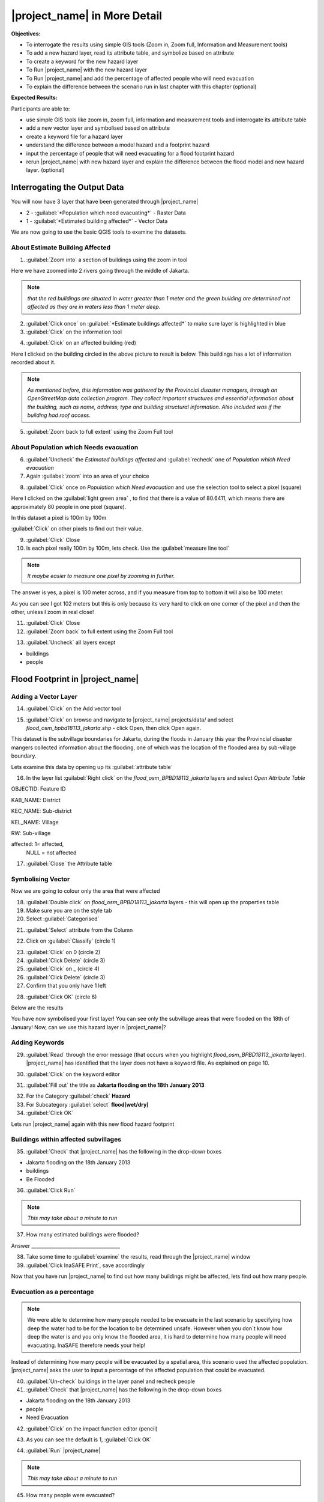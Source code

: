 =============================
|project_name| in More Detail
=============================

**Objectives:**

* To interrogate the results using simple GIS tools (Zoom in, Zoom full,
  Information and Measurement tools)
* To add a new hazard layer, read its attribute table, and symbolize based on
  attribute
* To create a keyword for the new hazard layer
* To Run |project_name| with the new hazard layer
* To Run |project_name| and add the percentage of affected people who will need
  evacuation
* To explain the difference between the scenario run in last chapter with
  this chapter (optional)

**Expected Results:**

Participants are able to:

* use simple GIS tools like zoom in, zoom full, information and measurement
  tools and interrogate its attribute table
* add a new vector layer and symbolised based on attribute
* create a keyword file for a hazard layer
* understand the difference between a model hazard and a footprint hazard
* input the percentage of people that will need evacuating for a flood
  footprint hazard
* rerun |project_name| with new hazard layer and explain the difference
  between the flood model and new hazard layer. (optional)


Interrogating the Output Data
-----------------------------

You will now have 3 layer that have been generated through |project_name|

* 2 - :guilabel:`*Population which need evacuating*` - Raster Data

* 1 - :guilabel:`*Estimated building affected*` - Vector Data

We are now going to use the basic QGIS tools to examine the datasets.


About Estimate Building Affected
................................

1. :guilabel:`Zoom into` a section of buildings using the zoom in tool

.. image:: /static/socialisation/zoomin2.png

Here we have zoomed into 2 rivers going through the middle of Jakarta.

.. image:: /static/socialisation/buildings_zoom_2.png

.. note:: *that the red buildings are situated in water greater than 1 meter
   and the green building are determined not affected as they are in waters
   less than 1 meter deep.*

2. :guilabel:`Click once` on :guilabel:`*Estimate buildings affected*`  to
   make sure layer is highlighted in blue

3. :guilabel:`Click` on the information tool

.. image:: /static/socialisation/information_tool.png

4. :guilabel:`Click` on an affected building (red)

Here I clicked on the building circled in the above picture to result is
below. This buildings has a lot of information recorded about it.

.. image:: /static/socialisation/identy_results.png

.. note:: *As mentioned before, this information was gathered by the
   Provincial disaster managers, through an OpenStreetMap  data collection
   program.  They collect important structures and essential information
   about the building, such as name, address, type and building structural
   information.  Also included was if the building had roof access.*

5. :guilabel:`Zoom back to full extent` using the Zoom Full tool

.. image:: /static/socialisation/zoom_extent.png

About Population which Needs evacuation
.......................................

6. :guilabel:`Uncheck` the *Estimated buildings affected* and
   :guilabel:`recheck` one of  *Population which Need evacuation*

7. Again :guilabel:`zoom` into an area of your choice

.. image:: /static/socialisation/zoomin2.png

8. :guilabel:`Click` once on *Population which Need evacuation* and use the
   selection tool to select a pixel (square)

.. image:: /static/socialisation/information_tool.png

Here I clicked on the :guilabel:`light green area` , to find that there is a
value of 80.6411, which means there are approximately 80 people in one pixel
(square).

.. image:: /static/socialisation/raster_examine_2.png

In this dataset a pixel is 100m by 100m

:guilabel:`Click` on other pixels to find out their value.

9. :guilabel:`Click` Close

10. Is each pixel really 100m by 100m, lets check. Use the
    :guilabel:`measure line tool`

.. image:: /static/socialisation/measure.png

.. note:: *It maybe easier to measure one pixel by zooming in further.*

The answer is yes, a pixel is 100 meter across, and if you measure from top
to bottom it will also be 100 meter.

As you can see I got 102 meters but this is only because its very hard to
click on one corner of the pixel and then the other, unless I zoom in real
close!

.. image:: /static/socialisation/measure_test.png

11. :guilabel:`Click` Close

12. :guilabel:`Zoom back` to full extent using the Zoom Full tool

.. image:: /static/socialisation/zoom_extent.png

13. :guilabel:`Uncheck` all layers except

* buildings

* people


Flood Footprint in |project_name|
---------------------------------

Adding a Vector Layer
.....................

14. :guilabel:`Click` on the Add vector tool

.. image:: /static/socialisation/add_vector.png

15. :guilabel:`Click` on browse and navigate to |project_name| projects/data/
    and select *flood_osm_bpbd18113_jakarta.shp* - click Open,
    then click Open again.

.. image:: /static/socialisation/jakarta18113_added.png

This dataset is the subvillage boundaries for Jakarta,
during the floods in January this year the Provincial disaster mangers
collected information about the flooding, one of which was the location of
the flooded area by sub-village boundary.

Lets examine this data by opening up its :guilabel:`attribute table`

.. image:: /static/socialisation/openattributetable.png

16. In the layer list :guilabel:`Right click` on the
    *flood_osm_BPBD18113_jakarta* layers  and select *Open Attribute Table*

.. image:: /static/socialisation/attribute_table.png

OBJECTID:  Feature ID

KAB_NAME:  District

KEC_NAME:  Sub-district

KEL_NAME:  Village

RW:        Sub-village

affected:  1= affected,
           NULL = not affected

17. :guilabel:`Close` the Attribute table

Symbolising Vector
..................

Now we are going to colour only the area that were affected

18. :guilabel:`Double click` on *flood_osm_BPBD18113_jakarta* layers - this
    will open up the properties table

19. Make sure you are on the style tab

20. Select :guilabel:`Categorised`

.. image:: /static/socialisation/select_category_2.png

21. :guilabel:`Select` attribute from the Column

.. image:: /static/socialisation/select_attribute.png

22. Click on :guilabel:`Classify` (circle 1)

.. image:: /static/socialisation/classify_2.png

23. :guilabel:`Click` on 0  (circle 2)

24. :guilabel:`Click Delete` (circle 3)

25. :guilabel:`Click` on  _ (circle 4)

26. :guilabel:`Click Delete`  (circle 3)

27. Confirm that you only have 1 left

.. image:: /static/socialisation/1_left.png

28. :guilabel:`Click OK` (circle 6)

Below are the results

.. image:: /static/socialisation/result.png

You have now symbolised your first layer!  You can see only the subvillage
areas that were flooded on the 18th of January! Now, can we use this hazard
layer in |project_name|?

Adding Keywords
...............

29. :guilabel:`Read` through the error message (that occurs when you
    highlight *flood_osm_BPBD18113_jakarta* layer).  |project_name| has
    identified that the layer does not have a keyword file.  As explained on
    page 10.

.. image:: /static/error-display.png

30. :guilabel:`Click` on the keyword editor

.. image:: /static/socialisation/pencil.png

31. :guilabel:`Fill out` the title as
    **Jakarta flooding on the 18th January 2013**

.. image:: /static/socialisation/keyword_editor.png

32. For the Category :guilabel:`check` **Hazard**

33. For Subcategory :guilabel:`select` **flood[wet/dry]**

34. :guilabel:`Click OK`

Lets run |project_name| again with this new flood hazard footprint


Buildings within affected subvillages
.....................................

35. :guilabel:`Check` that |project_name| has the following in the drop-down
    boxes

.. image:: /static/socialisation/inasafe_floodpolygon.png

* Jakarta flooding on the 18th January 2013

* buildings

* Be Flooded

36. :guilabel:`Click Run`

.. note:: *This may take about a minute to run*

37. How many estimated buildings were flooded?

Answer  _____________________________________

38. Take some time to :guilabel:`examine` the results,
    read through the |project_name| window

39. :guilabel:`Click InaSAFE Print`, save accordingly

Now that you have run |project_name| to find out how many buildings might be
affected, lets find out how many people.

Evacuation as a percentage
..........................

.. note:: We were able to determine how many people needed to be evacuate in
   the last scenario by specifying how deep the water had to be for the
   location to be determined unsafe.  However when you don`t know how deep the
   water is and you only know the flooded area, it is hard to determine how
   many people will need evacuating. InaSAFE therefore needs your help!

Instead of determining how many people will be evacuated by  a spatial area,
this scenario used the affected population. |project_name| asks the user to
input a percentage of the affected population that could be evacuated.

40. :guilabel:`Un-check` buildings in the layer panel and recheck people

41. :guilabel:`Check` that |project_name| has the following in the drop-down
    boxes

* Jakarta flooding on the 18th January 2013

* people

* Need Evacuation

42. :guilabel:`Click` on the impact function editor (pencil)

.. image:: /static/socialisation/inasafe_pop.png

43. As you can see the default is 1, :guilabel:`Click OK`

.. image:: /static/socialisation/evacuation_per.png

44. :guilabel:`Run` |project_name|

.. note:: *This may take about a minute to run*

45. How many people were evacuated?

Answer  _______________________________________

46. How many people were affected?

Answer  _______________________________________

47. Take some time to examine the results, read through the |project_name|
    window

48. :guilabel:`Click` |project_name| Print, save accordingly

Comparing Results - Optional
----------------------------

You have now completed the following runs

=============  =============  =============  ============  =============  ===================  =============
**Hazard**     **Threshold**  **Data Type**  **Exposure**  **Data Type**  **Impact function**  **Data Type**
=============  =============  =============  ============  =============  ===================  =============
flood model    1.0m           Raster         People        Raster         Need Evacuation
flood model    0.8m           Raster         People        Raster         Need Evacuation
flood model    1.0m           Raster         Buildings     Vector         Be flooded
flood 180113                  Vector         Buildings     Vector         Be flooded
flood 180113   1%             Vector         People        Raster         Need Evacuation
=============  =============  =============  ============  =============  ===================  =============


49. Please :guilabel:`complete` the Data Type for each impact layer you have
    created through |project_name|

50. :guilabel:`Compare` between results, 1. How different are the results,
    2. Why are they different?

1. Answer _____________________________________________________

2. Answer _____________________________________________________
